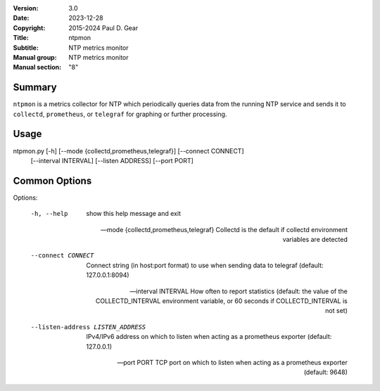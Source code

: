 :Version: 3.0
:Date: 2023-12-28
:Copyright: 2015-2024 Paul D. Gear
:Title: ntpmon
:Subtitle: NTP metrics monitor
:Manual group: NTP metrics monitor
:Manual section: "8"

Summary
#######

``ntpmon`` is a metrics collector for NTP which periodically queries data from
the running NTP service and sends it to ``collectd``, ``prometheus``, or
``telegraf`` for graphing or further processing.

Usage
#####

ntpmon.py [-h] [--mode {collectd,prometheus,telegraf}] [--connect CONNECT]
          [--interval INTERVAL] [--listen ADDRESS] [--port PORT]

Common Options
##############

Options:

  -h, --help            show this help message and exit

  --mode {collectd,prometheus,telegraf}
                        Collectd is the default if collectd environment
                        variables are detected

  --connect CONNECT     Connect string (in host:port format) to use when sending
                        data to telegraf (default: 127.0.0.1:8094)

  --interval INTERVAL   How often to report statistics (default: the value of
                        the COLLECTD_INTERVAL environment variable, or 60
                        seconds if COLLECTD_INTERVAL is not set)

  --listen-address LISTEN_ADDRESS
                        IPv4/IPv6 address on which to listen when acting as a
                        prometheus exporter (default: 127.0.0.1)

  --port PORT           TCP port on which to listen when acting as a prometheus
                        exporter (default: 9648)
